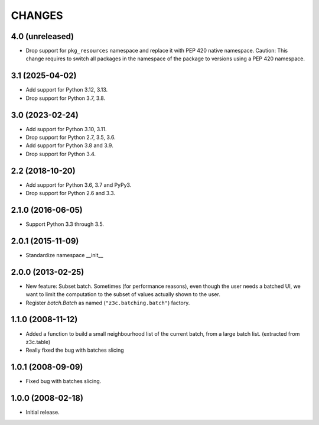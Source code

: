=======
CHANGES
=======

4.0 (unreleased)
----------------

- Drop support for ``pkg_resources`` namespace and replace it with PEP 420 native namespace. Caution: This change requires to switch all packages in the namespace of the package to versions using a PEP 420 namespace.


3.1 (2025-04-02)
----------------

- Add support for Python 3.12, 3.13.

- Drop support for Python 3.7, 3.8.


3.0 (2023-02-24)
----------------

- Add support for Python 3.10, 3.11.

- Drop support for Python 2.7, 3.5, 3.6.

- Add support for Python 3.8 and 3.9.

- Drop support for Python 3.4.


2.2 (2018-10-20)
----------------

- Add support for Python 3.6, 3.7 and PyPy3.

- Drop support for Python 2.6 and 3.3.


2.1.0 (2016-06-05)
------------------

- Support Python 3.3 through 3.5.


2.0.1 (2015-11-09)
------------------

- Standardize namespace __init__

2.0.0 (2013-02-25)
------------------

- New feature: Subset batch.
  Sometimes (for performance reasons), even though the user needs
  a batched UI, we want to limit the computation to the
  subset of values actually shown to the user.

- Register `batch.Batch` as named (``"z3c.batching.batch"``) factory.

1.1.0 (2008-11-12)
------------------

- Added a function to build a small neighbourhood list of the current batch,
  from a large batch list. (extracted from z3c.table)

- Really fixed the bug with batches slicing

1.0.1 (2008-09-09)
------------------

- Fixed bug with batches slicing.


1.0.0 (2008-02-18)
------------------

- Initial release.
